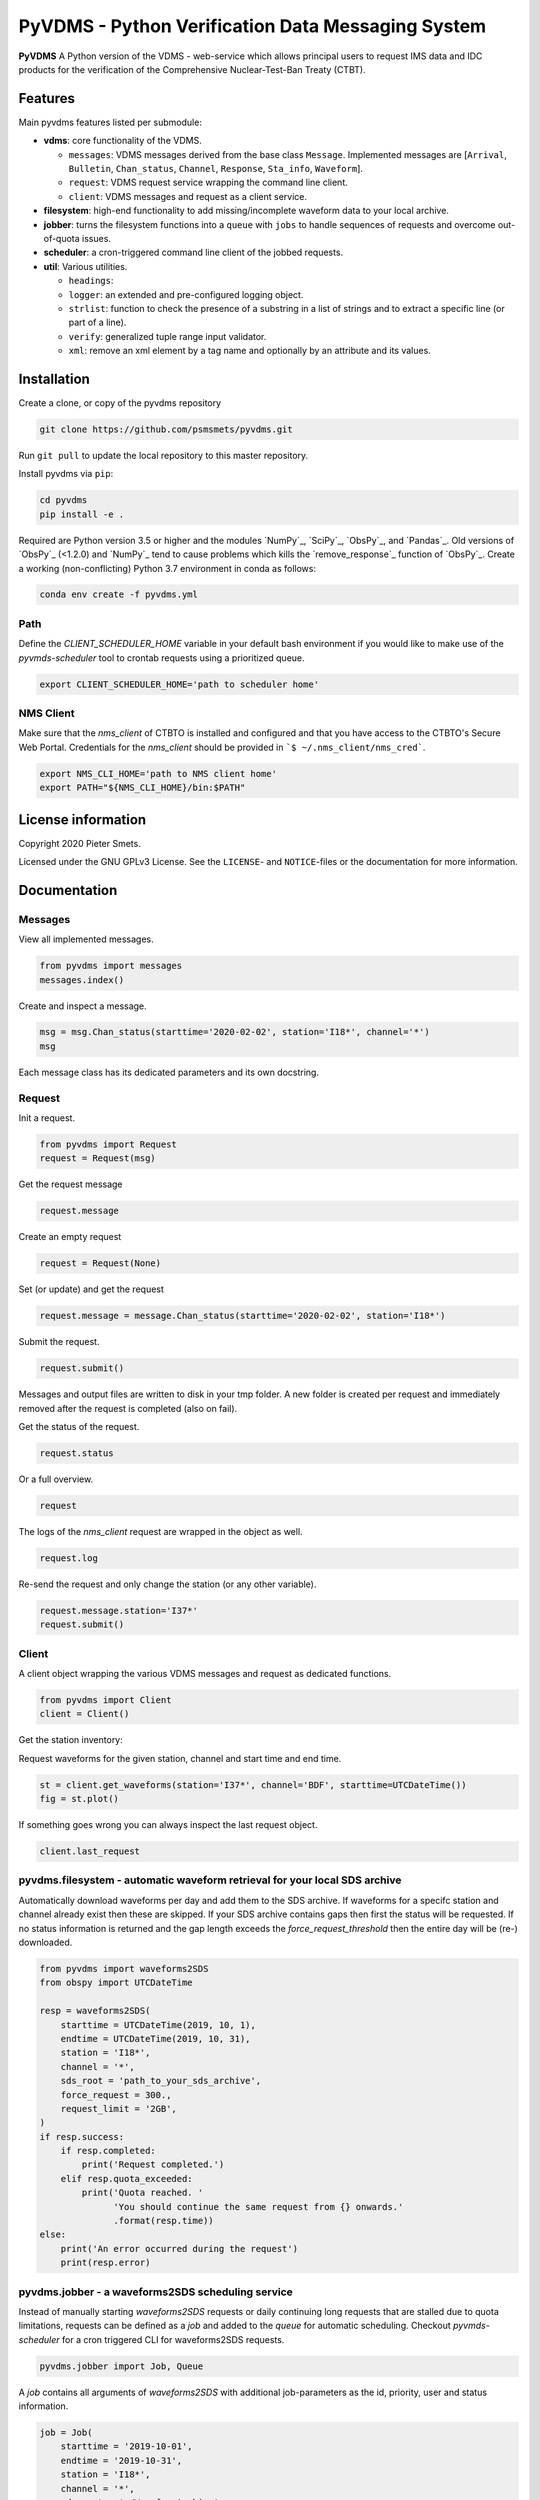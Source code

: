 **************************************************
PyVDMS - Python Verification Data Messaging System
**************************************************

**PyVDMS** A Python version of the VDMS - web-service which allows principal
users to request IMS data and IDC products for the verification of the
Comprehensive Nuclear-Test-Ban Treaty (CTBT).


Features
========

Main pyvdms features listed per submodule:

- **vdms**: core functionality of the VDMS.

  - ``messages``: VDMS messages derived from the base class ``Message``.
    Implemented messages are [``Arrival``, ``Bulletin``, ``Chan_status``,
    ``Channel``, ``Response``, ``Sta_info``, ``Waveform``].
  - ``request``: VDMS request service wrapping the command line client.
  - ``client``: VDMS messages and request as a client service.

- **filesystem**: high-end functionality to add missing/incomplete waveform
  data to your local archive.

- **jobber**: turns the filesystem functions into a ``queue`` with ``jobs`` to
  handle sequences of requests and overcome out-of-quota issues.

- **scheduler**: a cron-triggered command line client of the jobbed requests.

- **util**: Various utilities.

  - ``headings``: 
  - ``logger``: an extended and pre-configured logging object.
  - ``strlist``: function to check the presence of a substring in a list of
    strings and to extract a specific line (or part of a line).
  - ``verify``: generalized tuple range input validator.
  - ``xml``: remove an xml element by a tag name and optionally by an attribute
    and its values.


Installation
============

Create a clone, or copy of the pyvdms repository

.. code-block:: console

    git clone https://github.com/psmsmets/pyvdms.git

Run ``git pull`` to update the local repository to this master repository.


Install pyvdms via ``pip``:

.. code-block:: console

   cd pyvdms
   pip install -e .


Required are Python version 3.5 or higher and the modules `NumPy`_, `SciPy`_,
`ObsPy`_, and `Pandas`_.
Old versions of `ObsPy`_ (<1.2.0) and `NumPy`_ tend to cause problems which
kills the `remove_response`_ function of `ObsPy`_.
Create a working (non-conflicting) Python 3.7 environment in conda as follows:

.. code-block:: console

    conda env create -f pyvdms.yml


Path
----

Define the `CLIENT_SCHEDULER_HOME` variable in your default bash environment if
you would like to make use of the `pyvmds-scheduler` tool to crontab requests
using a prioritized queue.

.. code-block:: console

    export CLIENT_SCHEDULER_HOME='path to scheduler home'


NMS Client
----------

Make sure that the `nms_client` of CTBTO is installed and configured and that
you have access to the CTBTO's Secure Web Portal.
Credentials for the `nms_client` should be provided in
```$ ~/.nms_client/nms_cred```.

.. code-block:: console

    export NMS_CLI_HOME='path to NMS client home'
    export PATH="${NMS_CLI_HOME}/bin:$PATH"


License information
===================

Copyright 2020 Pieter Smets.

Licensed under the GNU GPLv3 License. See the ``LICENSE``- and ``NOTICE``-files
or the documentation for more information.


Documentation
=============

Messages
--------

View all implemented messages.

.. code-block:: python3

    from pyvdms import messages
    messages.index()

Create and inspect a message.

.. code-block:: python3

    msg = msg.Chan_status(starttime='2020-02-02', station='I18*', channel='*')
    msg

Each message class has its dedicated parameters and its own docstring.


Request 
-------

Init a request.

.. code-block:: python3

    from pyvdms import Request
    request = Request(msg)

Get the request message

.. code-block:: python3

    request.message

Create an empty request

.. code-block:: python3

    request = Request(None)

Set (or update) and get the request

.. code-block:: python3

    request.message = message.Chan_status(starttime='2020-02-02', station='I18*')

Submit the request.

.. code-block:: python3

    request.submit()

Messages and output files are written to disk in your tmp folder. A new folder
is created per request and immediately removed after the request is completed
(also on fail).

Get the status of the request.

.. code-block:: python3

    request.status

Or a full overview.

.. code-block:: python3

    request

The logs of the `nms_client` request are wrapped in the object as well.

.. code-block:: python3

    request.log

Re-send the request and only change the station (or any other variable).

.. code-block:: python3

    request.message.station='I37*'
    request.submit()


Client
------

A client object wrapping the various VDMS messages and request as dedicated
functions.

.. code-block:: python3

    from pyvdms import Client
    client = Client()

Get the station inventory:

.. code-block:: python3
    inv = client.get_stations(station='I37*', channel='*')
    inv

Request waveforms for the given station, channel and start time and end time.

.. code-block:: python3

    st = client.get_waveforms(station='I37*', channel='BDF', starttime=UTCDateTime())
    fig = st.plot()

If something goes wrong you can always inspect the last request object.

.. code-block:: python3

    client.last_request


pyvdms.filesystem - automatic waveform retrieval for your local SDS archive
---------------------------------------------------------------------------

Automatically download waveforms per day and add them to the SDS archive. If
waveforms for a specifc station and channel already exist then these are
skipped. If your SDS archive contains gaps then first the status will be
requested. If no status information is returned and the gap length exceeds the
`force_request_threshold` then the entire day will be (re-) downloaded.

.. code-block:: python3

    from pyvdms import waveforms2SDS
    from obspy import UTCDateTime

    resp = waveforms2SDS(
        starttime = UTCDateTime(2019, 10, 1),
        endtime = UTCDateTime(2019, 10, 31),
        station = 'I18*',
        channel = '*',
        sds_root = 'path_to_your_sds_archive',
        force_request = 300.,
        request_limit = '2GB',
    )
    if resp.success:
        if resp.completed:
            print('Request completed.')
        elif resp.quota_exceeded:
            print('Quota reached. '
                  'You should continue the same request from {} onwards.'
                  .format(resp.time))
    else:
        print('An error occurred during the request')
        print(resp.error)


pyvdms.jobber - a waveforms2SDS scheduling service
---------------------------------------------------
Instead of manually starting `waveforms2SDS` requests or daily continuing long
requests that are stalled due to quota limitations, requests can be defined
as a `job` and added to the `queue` for automatic scheduling.
Checkout `pyvmds-scheduler` for a cron triggered CLI for waveforms2SDS requests.


.. code-block:: python3

    pyvdms.jobber import Job, Queue

A `job` contains all arguments of  `waveforms2SDS` with additional job-parameters
as the id, priority, user and status  information.


.. code-block:: python3

    job = Job(
        starttime = '2019-10-01',
        endtime = '2019-10-31',
        station = 'I18*',
        channel = '*',
        sds_root = '~/WaveformArchive',
        priority = 1,
        force_request_threshold = 30., # in seconds
        max_request_size = '1GB'

Examine the job.

.. code-block:: python3

    job

Modify a job.


.. code-block:: python3

    job.update(priority=5)

Start the job.


.. code-block:: python3

    job.process()

Create a new queue and add the previously created job.


.. code-block:: python3

    queue = Queue()
    queue.add(job)


Remove a  job from the queue.

.. code-block:: python3

    queue.remove(job)


Find a  specific job from the queue.

.. code-block:: python3

    job = queue.find(id='...')


Get the first scheduled job with the highest priority on the queue.

.. code-block:: python3

    queue.first


Print the queue.

.. code-block:: python3

    print(queue)


Note that a `content_hash` is created to prevent manual modification of the
queue and so each job.

The queue can be stored as a json file.

.. code-block:: python3

    queue.write_lock('jobs.lock')

and simply read again.

.. code-block:: python3


    queue = Queue('jobs.lock')


Some helper functions get pre-filtered lists from the `Queue` class.

.. code-block:: python3

    queue.list_job_ids()  # a list of job ids
    queue.scheduled()     # all scheduled jobs
    queue.processing()    # all processing jobs



pyvdms-scheduler - a cron triggered CLC for waveforms2SDS requests
------------------------------------------------------------------

Check all options using.


.. code-block:: shell

    pyvmds-scheduler help

Make sure you set the environment variable ``$CLIENT_SCHEDULER_HOME``. This
folder contains three files: defaults.json, queue.lock, and  log.txt.

You can preset default values in the ``defaults.json`` file.

.. code-block:: json

    {
        "starttime": "yesterday",
        "channel": "??F",
        "sds_root": "path_to_your_sds_archive"
    }


Possible variables are: *starttime, endtime, station, channel, sds_root,
priority, max_request_size, email, client, client_kwargs*.

Test parsing the default variables by running.

.. code-block:: shell

    pyvmds-scheduler defaults


These parameters can always overruled when adding a new job.

Add a new job

.. code-block:: shell

    pyvmds-scheduler add station='I45*' priority=5 starttime='yesterday'


List all jobs in the queue

.. code-block:: shell

    pyvmds-scheduler list


You can filter the list with `--status=<status>` and/or `--user=<user>`.

Examine a  job by it's id `<job>`

.. code-block:: shell

    pyvmds-scheduler info --job=<job>


or

.. code-block:: shell

    pyvmds-scheduler info -<job>

Change the quota or priority of an existing job.

.. code-block:: shell

    pyvmds-scheduler update --job=<job> max_request_size='3GB' priority=10

Cancel a job.

.. code-block:: shell

    pyvmds-scheduler cancel --job=<job>

Remove completed  jobs from the queue

.. code-block:: shell

    pyvmds-scheduler clean

Start processing the jobqueue.

.. code-block:: shell

    pyvmds-scheduler run


Run a specific job from the queue.

.. code-block:: shell

pyvmds-scheduler run --job=<job>


View the logs.

.. code-block:: shell

    pyvmds-scheduler logs


Re-schedule jobs that were halted due to errors.

.. code-block:: shell

    pyvmds-scheduler reset

Self activate processing the jobqueue using a crontab.

.. code-block:: shell

    pyvmds-scheduler cron:start


Stop/remove the crontab.

.. code-block:: shell

    pyvmds-scheduler cron:stop


List the crontab command.

.. code-block:: shell

    pyvmds-scheduler cron:info
